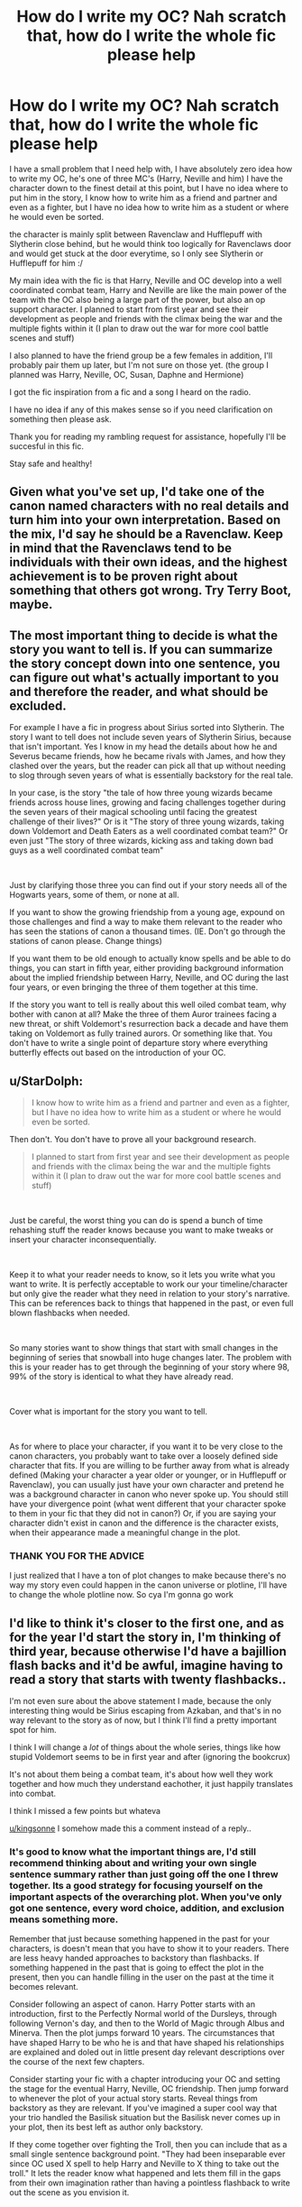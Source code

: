 #+TITLE: How do I write my OC? Nah scratch that, how do I write the whole fic please help

* How do I write my OC? Nah scratch that, how do I write the whole fic please help
:PROPERTIES:
:Author: Erkkifloof
:Score: 8
:DateUnix: 1594064705.0
:DateShort: 2020-Jul-07
:FlairText: Discussion
:END:
I have a small problem that I need help with, I have absolutely zero idea how to write my OC, he's one of three MC's (Harry, Neville and him) I have the character down to the finest detail at this point, but I have no idea where to put him in the story, I know how to write him as a friend and partner and even as a fighter, but I have no idea how to write him as a student or where he would even be sorted.

the character is mainly split between Ravenclaw and Hufflepuff with Slytherin close behind, but he would think too logically for Ravenclaws door and would get stuck at the door everytime, so I only see Slytherin or Hufflepuff for him :/

My main idea with the fic is that Harry, Neville and OC develop into a well coordinated combat team, Harry and Neville are like the main power of the team with the OC also being a large part of the power, but also an op support character. I planned to start from first year and see their development as people and friends with the climax being the war and the multiple fights within it (I plan to draw out the war for more cool battle scenes and stuff)

I also planned to have the friend group be a few females in addition, I'll probably pair them up later, but I'm not sure on those yet. (the group I planned was Harry, Neville, OC, Susan, Daphne and Hermione)

I got the fic inspiration from a fic and a song I heard on the radio.

I have no idea if any of this makes sense so if you need clarification on something then please ask.

Thank you for reading my rambling request for assistance, hopefully I'll be succesful in this fic.

Stay safe and healthy!


** Given what you've set up, I'd take one of the canon named characters with no real details and turn him into your own interpretation. Based on the mix, I'd say he should be a Ravenclaw. Keep in mind that the Ravenclaws tend to be individuals with their own ideas, and the highest achievement is to be proven right about something that others got wrong. Try Terry Boot, maybe.
:PROPERTIES:
:Author: wordhammer
:Score: 8
:DateUnix: 1594065639.0
:DateShort: 2020-Jul-07
:END:


** The most important thing to decide is what the story you want to tell is. If you can summarize the story concept down into one sentence, you can figure out what's actually important to you and therefore the reader, and what should be excluded.

For example I have a fic in progress about Sirius sorted into Slytherin. The story I want to tell does not include seven years of Slytherin Sirius, because that isn't important. Yes I know in my head the details about how he and Severus became friends, how he became rivals with James, and how they clashed over the years, but the reader can pick all that up without needing to slog through seven years of what is essentially backstory for the real tale.

In your case, is the story "the tale of how three young wizards became friends across house lines, growing and facing challenges together during the seven years of their magical schooling until facing the greatest challenge of their lives?" Or is it "The story of three young wizards, taking down Voldemort and Death Eaters as a well coordinated combat team?" Or even just "The story of three wizards, kicking ass and taking down bad guys as a well coordinated combat team"

​

Just by clarifying those three you can find out if your story needs all of the Hogwarts years, some of them, or none at all.

If you want to show the growing friendship from a young age, expound on those challenges and find a way to make them relevant to the reader who has seen the stations of canon a thousand times. (IE. Don't go through the stations of canon please. Change things)

If you want them to be old enough to actually know spells and be able to do things, you can start in fifth year, either providing background information about the implied friendship between Harry, Neville, and OC during the last four years, or even bringing the three of them together at this time.

If the story you want to tell is really about this well oiled combat team, why bother with canon at all? Make the three of them Auror trainees facing a new threat, or shift Voldemort's resurrection back a decade and have them taking on Voldemort as fully trained aurors. Or something like that. You don't have to write a single point of departure story where everything butterfly effects out based on the introduction of your OC.
:PROPERTIES:
:Author: Kingsonne
:Score: 3
:DateUnix: 1594097296.0
:DateShort: 2020-Jul-07
:END:


** u/StarDolph:
#+begin_quote
  I know how to write him as a friend and partner and even as a fighter, but I have no idea how to write him as a student or where he would even be sorted.
#+end_quote

Then don't. You don't have to prove all your background research.

#+begin_quote
  I planned to start from first year and see their development as people and friends with the climax being the war and the multiple fights within it (I plan to draw out the war for more cool battle scenes and stuff)
#+end_quote

​

Just be careful, the worst thing you can do is spend a bunch of time rehashing stuff the reader knows because you want to make tweaks or insert your character inconsequentially.

​

Keep it to what your reader needs to know, so it lets you write what you want to write. It is perfectly acceptable to work our your timeline/character but only give the reader what they need in relation to your story's narrative. This can be references back to things that happened in the past, or even full blown flashbacks when needed.

​

So many stories want to show things that start with small changes in the beginning of series that snowball into huge changes later. The problem with this is your reader has to get through the beginning of your story where 98, 99% of the story is identical to what they have already read.

​

Cover what is important for the story you want to tell.

​

As for where to place your character, if you want it to be very close to the canon characters, you probably want to take over a loosely defined side character that fits. If you are willing to be further away from what is already defined (Making your character a year older or younger, or in Hufflepuff or Ravenclaw), you can usually just have your own character and pretend he was a background character in canon who never spoke up. You should still have your divergence point (what went different that your character spoke to them in your fic that they did not in canon?) Or, if you are saying your character didn't exist in canon and the difference is the character exists, when their appearance made a meaningful change in the plot.
:PROPERTIES:
:Author: StarDolph
:Score: 1
:DateUnix: 1594069039.0
:DateShort: 2020-Jul-07
:END:

*** THANK YOU FOR THE ADVICE

I just realized that I have a ton of plot changes to make because there's no way my story even could happen in the canon universe or plotline, I'll have to change the whole plotline now. So cya I'm gonna go work
:PROPERTIES:
:Author: Erkkifloof
:Score: 1
:DateUnix: 1594098662.0
:DateShort: 2020-Jul-07
:END:


** I'd like to think it's closer to the first one, and as for the year I'd start the story in, I'm thinking of third year, because otherwise I'd have a bajillion flash backs and it'd be awful, imagine having to read a story that starts with twenty flashbacks..

I'm not even sure about the above statement I made, because the only interesting thing would be Sirius escaping from Azkaban, and that's in no way relevant to the story as of now, but I think I'll find a pretty important spot for him.

I think I will change a /lot/ of things about the whole series, things like how stupid Voldemort seems to be in first year and after (ignoring the bookcrux)

It's not about them being a combat team, it's about how well they work together and how much they understand eachother, it just happily translates into combat.

I think I missed a few points but whateva

[[/u/kingsonne][u/kingsonne]] I somehow made this a comment instead of a reply..
:PROPERTIES:
:Author: Erkkifloof
:Score: 1
:DateUnix: 1594098315.0
:DateShort: 2020-Jul-07
:END:

*** It's good to know what the important things are, I'd still recommend thinking about and writing your own single sentence summary rather than just going off the one I threw together. Its a good strategy for focusing yourself on the important aspects of the overarching plot. When you've only got one sentence, every word choice, addition, and exclusion means something more.

Remember that just because something happened in the past for your characters, is doesn't mean that you have to show it to your readers. There are less heavy handed approaches to backstory than flashbacks. If something happened in the past that is going to effect the plot in the present, then you can handle filling in the user on the past at the time it becomes relevant.

Consider following an aspect of canon. Harry Potter starts with an introduction, first to the Perfectly Normal world of the Dursleys, through following Vernon's day, and then to the World of Magic through Albus and Minerva. Then the plot jumps forward 10 years. The circumstances that have shaped Harry to be who he is and that have shaped his relationships are explained and doled out in little present day relevant descriptions over the course of the next few chapters.

Consider starting your fic with a chapter introducing your OC and setting the stage for the eventual Harry, Neville, OC friendship. Then jump forward to whenever the plot of your actual story starts. Reveal things from backstory as they are relevant. If you've imagined a super cool way that your trio handled the Basilisk situation but the Basilisk never comes up in your plot, then its best left as author only backstory.

If they come together over fighting the Troll, then you can include that as a small single sentence background point. "They had been inseparable ever since OC used X spell to help Harry and Neville to X thing to take out the troll." It lets the reader know what happened and lets them fill in the gaps from their own imagination rather than having a pointless flashback to write out the scene as you envision it.
:PROPERTIES:
:Author: Kingsonne
:Score: 2
:DateUnix: 1594099604.0
:DateShort: 2020-Jul-07
:END:
